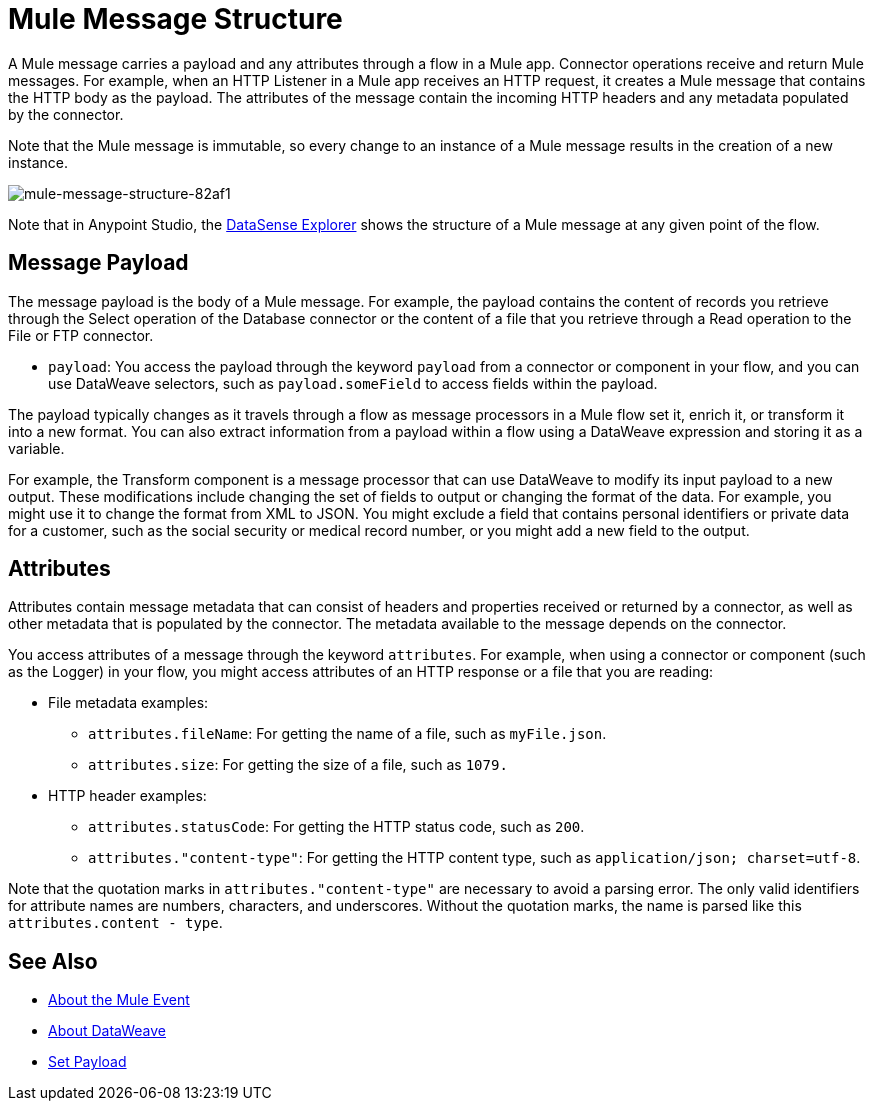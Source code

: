= Mule Message Structure
:keywords: studio, components, elements, message, mule message, architecture

// COMBAK: Review for Beta, when batch job is allowed
// [NOTE]
// This document examines the Mule message in the context of a flow rather than a batch job. Please see link:/mule-user-guide/v/3.8/batch-processing[Batch Processing] for more information about how messages in a batch job are broken up and processed as records.

A Mule message carries a payload and any attributes through a flow in a Mule app. Connector operations receive and return Mule messages. For example, when an HTTP Listener in a Mule app receives an HTTP request, it creates a Mule message that contains the HTTP body as the payload. The attributes of the message contain the incoming HTTP headers and any metadata populated by the connector.

Note that the Mule message is immutable, so every change to an instance of a Mule message results in the creation of a new instance. 

image::mule-message-structure-82af1.png[mule-message-structure-82af1]

// REVIEW: Batch jobs are not available in Mozart. No need to mention this until Mule 4 releases
// [NOTE]
// Large messages or streaming messages can be processed as records in a batch job.

Note that in Anypoint Studio, the link:/anypoint-studio/v/7.1/datasense-explorer[DataSense Explorer] shows the structure of a Mule message at any given point of the flow.

== Message Payload

The message payload is the body of a Mule message. For example, the payload contains the content of records you retrieve through the Select operation of the Database connector or the content of a file that you retrieve through a Read operation to the File or FTP connector.

* `payload`: You access the payload through the keyword `payload` from a connector or component in your flow, and you can use DataWeave selectors, such as `payload.someField` to access fields within the payload.

The payload typically changes as it travels through a flow as message processors in a Mule flow set it, enrich it, or transform it into a new format. You can also extract information from a payload within a flow using a DataWeave expression and storing it as a variable.

For example, the Transform component is a message processor that can use DataWeave to modify its input payload to a new output. These modifications include changing the set of fields to output or changing the format of the data. For example, you might use it to change the format from XML to JSON. You might exclude a field that contains personal identifiers or private data for a customer, such as the social security or medical record number, or you might add a new field to the output.

////
Linking out to Set Payload from this page instead.
Setting a Message Payload

Use a Set Payload component to completely replace the content of the message’s payload. Enter a literal string or a Data Weave expression that defines the new payload that Mule should set. The following example replaces the payload with a string that reads "Hello, my friend!".
////

//
// // REVIEW: Update this set payload example using Mule 4 sytanx
// [source, xml, linenums]
// ----
// include::_sources/mule-message-structure_2.xml[]
// ----

== Attributes

Attributes contain message metadata that can consist of headers and properties received or returned by a connector, as well as other metadata that is populated by the connector. The metadata available to the message depends on the connector.

You access attributes of a message through the keyword `attributes`. For example, when using a connector or component (such as the Logger) in your flow, you might access attributes of an HTTP response or a file that you are reading:

* File metadata examples:
** `attributes.fileName`: For getting the name of a file, such as `myFile.json`.
** `attributes.size`: For getting the size of a file, such as `1079.`
* HTTP header examples:
** `attributes.statusCode`: For getting the HTTP status code, such as `200`.
** `attributes."content-type"`: For getting the HTTP content type, such as `application/json; charset=utf-8`.

Note that the quotation marks in `attributes."content-type"` are necessary to avoid a parsing error. The only valid identifiers for attribute names are numbers, characters, and underscores. Without the quotation marks, the name is parsed like this `attributes.content - type`.

[[see_also]]
== See Also

* link:about-mule-event[About the Mule Event]
* link:dataweave[About DataWeave]
* link:set-payload-transformer-reference[Set Payload]
